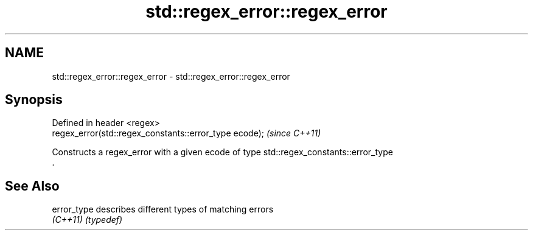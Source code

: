 .TH std::regex_error::regex_error 3 "2019.03.28" "http://cppreference.com" "C++ Standard Libary"
.SH NAME
std::regex_error::regex_error \- std::regex_error::regex_error

.SH Synopsis
   Defined in header <regex>
   regex_error(std::regex_constants::error_type ecode);  \fI(since C++11)\fP

   Constructs a regex_error with a given ecode of type std::regex_constants::error_type
   .

.SH See Also

   error_type describes different types of matching errors
   \fI(C++11)\fP    \fI(typedef)\fP 
